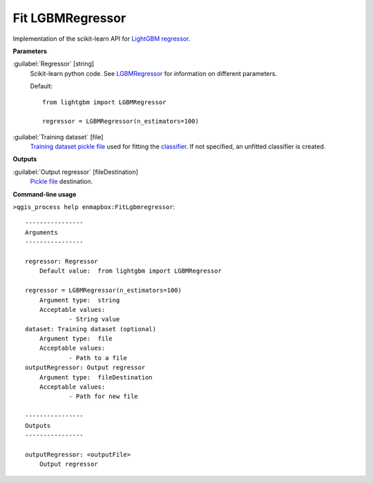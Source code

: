 .. _Fit LGBMRegressor:

*****************
Fit LGBMRegressor
*****************

Implementation of the scikit-learn API for `LightGBM  <https://lightgbm.readthedocs.io/>`_ `regressor <https://enmap-box.readthedocs.io/en/latest/general/glossary.html#term-regressor>`_.

**Parameters**


:guilabel:`Regressor` [string]
    Scikit-learn python code. See `LGBMRegressor <https://lightgbm.readthedocs.io/en/latest/pythonapi/lightgbm.LGBMRegressor.html#lightgbm-lgbmregressor>`_ for information on different parameters.

    Default::

        from lightgbm import LGBMRegressor
        
        regressor = LGBMRegressor(n_estimators=100)

:guilabel:`Training dataset` [file]
    `Training dataset <https://enmap-box.readthedocs.io/en/latest/general/glossary.html#term-training-dataset>`_ `pickle file <https://enmap-box.readthedocs.io/en/latest/general/glossary.html#term-pickle-file>`_ used for fitting the `classifier <https://enmap-box.readthedocs.io/en/latest/general/glossary.html#term-classifier>`_. If not specified, an unfitted classifier is created.

**Outputs**


:guilabel:`Output regressor` [fileDestination]
    `Pickle file <https://enmap-box.readthedocs.io/en/latest/general/glossary.html#term-pickle-file>`_ destination.

**Command-line usage**

``>qgis_process help enmapbox:FitLgbmregressor``::

    ----------------
    Arguments
    ----------------
    
    regressor: Regressor
    	Default value:	from lightgbm import LGBMRegressor
    
    regressor = LGBMRegressor(n_estimators=100)
    	Argument type:	string
    	Acceptable values:
    		- String value
    dataset: Training dataset (optional)
    	Argument type:	file
    	Acceptable values:
    		- Path to a file
    outputRegressor: Output regressor
    	Argument type:	fileDestination
    	Acceptable values:
    		- Path for new file
    
    ----------------
    Outputs
    ----------------
    
    outputRegressor: <outputFile>
    	Output regressor
    
    